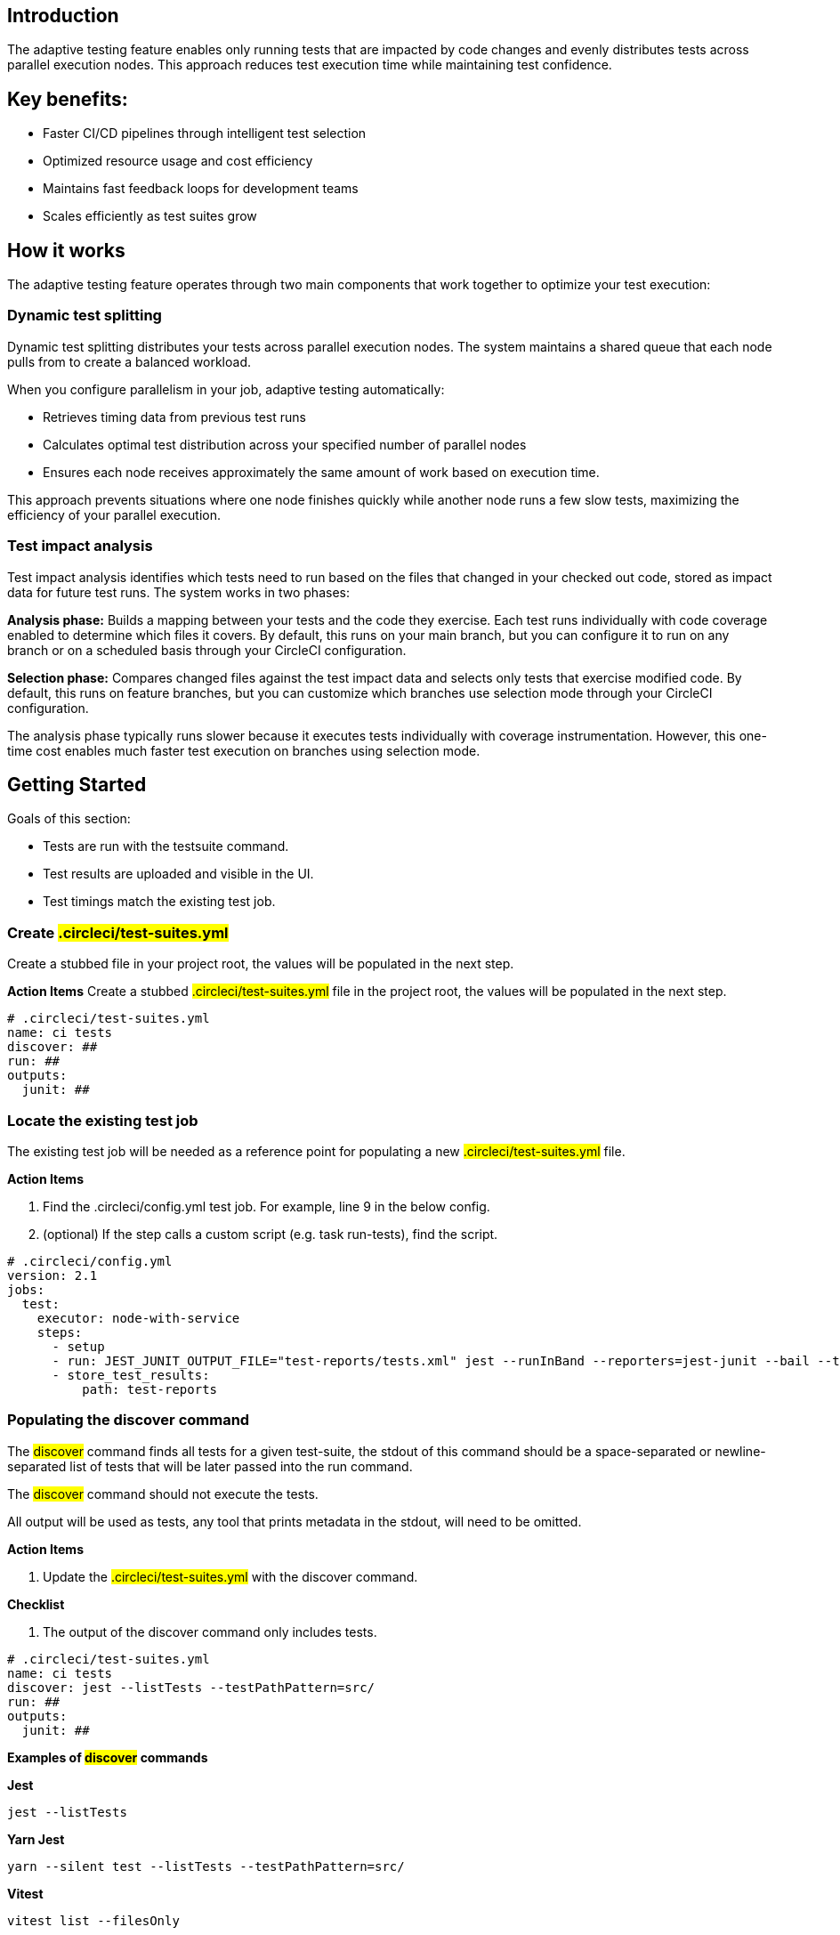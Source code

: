 == Introduction

The adaptive testing feature enables only running tests that are impacted by code changes and evenly distributes tests across parallel execution nodes. This approach reduces test execution time while maintaining test confidence.

== Key benefits:

* Faster CI/CD pipelines through intelligent test selection
* Optimized resource usage and cost efficiency
* Maintains fast feedback loops for development teams
* Scales efficiently as test suites grow

== How it works
The adaptive testing feature operates through two main components that work together to optimize your test execution:

=== Dynamic test splitting
Dynamic test splitting distributes your tests across parallel execution nodes. The system maintains a shared queue that each node pulls from to create a balanced workload.

When you configure parallelism in your job, adaptive testing automatically:

* Retrieves timing data from previous test runs
* Calculates optimal test distribution across your specified number of parallel nodes
* Ensures each node receives approximately the same amount of work based on execution time.

This approach prevents situations where one node finishes quickly while another node runs a few slow tests, maximizing the efficiency of your parallel execution.

=== Test impact analysis
Test impact analysis identifies which tests need to run based on the files that changed in your checked out code, stored as impact data for future test runs. The system works in two phases:

*Analysis phase:* Builds a mapping between your tests and the code they exercise. Each test runs individually with code coverage enabled to determine which files it covers. By default, this runs on your main branch, but you can configure it to run on any branch or on a scheduled basis through your CircleCI configuration.

*Selection phase:* Compares changed files against the test impact data and selects only tests that exercise modified code. By default, this runs on feature branches, but you can customize which branches use selection mode through your CircleCI configuration.

The analysis phase typically runs slower because it executes tests individually with coverage instrumentation. However, this one-time cost enables much faster test execution on branches using selection mode.

 


== Getting Started
Goals of this section:

* Tests are run with the testsuite command.
* Test results are uploaded and visible in the UI.
* Test timings match the existing test job.

=== Create #.circleci/test-suites.yml#
Create a stubbed file in your project root, the values will be populated in the next step.

*Action Items*
Create a stubbed #.circleci/test-suites.yml# file in the project root, the values will be populated in the next step.

....
# .circleci/test-suites.yml
name: ci tests
discover: ##
run: ##
outputs:
  junit: ##
....

=== Locate the existing test job
The existing test job will be needed as a reference point for populating a new #.circleci/test-suites.yml# file.

*Action Items*

. Find the .circleci/config.yml test job. For example, line 9 in the below config.
. (optional) If the step calls a custom script (e.g. task run-tests), find the script.

....
# .circleci/config.yml
version: 2.1 
jobs:
  test:
    executor: node-with-service
    steps:
      - setup
      - run: JEST_JUNIT_OUTPUT_FILE="test-reports/tests.xml" jest --runInBand --reporters=jest-junit --bail --testPathPattern=src/
      - store_test_results:
          path: test-reports
....

=== Populating the discover command

The #discover# command finds all tests for a given test-suite, the stdout of this command should be a space-separated or newline-separated list of tests that will be later passed into the run command.

The #discover# command should not execute the tests.

All output will be used as tests, any tool that prints metadata in the stdout, will need to be omitted.

*Action Items*

. Update the #.circleci/test-suites.yml# with the discover command.

*Checklist*

. The output of the discover command only includes tests.

....
# .circleci/test-suites.yml
name: ci tests
discover: jest --listTests --testPathPattern=src/
run: ##
outputs:
  junit: ##
....

*Examples of #discover# commands*

*Jest*

 jest --listTests

*Yarn Jest*

 yarn --silent test --listTests --testPathPattern=src/

*Vitest*

 vitest list --filesOnly

*Pytest*

 pytest --collect-only -qq | sed 's/:.*//' | sort -u

*Go*

 go list -f '{{ if or (len .TestGoFiles) (len .XTestGoFiles) }} {{ .ImportPath }} {{end}}' ./...

=== Populating the #run# command
 
The #run# command executes the tests using a test runner, the command will run the tests discovered by the #discover# command. 

There are two ways of running the discovered tests; using the template variable #<< test.atoms >># in the #run# command will be replaced with a space-separated list of tests to run. 
If the template variable is not found in the #run# command, each test will be newline-separated in stdin.

When collecting test results, the template variable #<< outputs.junit >># in the run command should be used and the location of the test results should be defined in the #outputs# map. 
This ensures that each batch of tests do not override previous batches.

*Action Items*

. Update the #.circleci/test-suites.yml# with the run command.

*Checklist*

. The run command defines << test.atoms >> to pass in tests, or passes in stdin.
. The run command defines << outputs.junit >> to write test results.

....
# .circleci/test-suites.yml
name: ci tests
discover: jest --listTests --testPathPattern=src/
run: JEST_JUNIT_OUTPUT_FILE="<< outputs.junit >>" jest --runInBand --reporters=jest-junit --bail << test.atoms >>
outputs:
  junit: test-reports/tests.xml
....

*Examples of #run# commands*

*Jest*

 JEST_JUNIT_OUTPUT_FILE=<< outputs.junit >> jest --runInBand --reporters=jest-junit --bail << test.atoms >>

*Yarn Jest*

 JEST_JUNIT_OUTPUT_FILE=<< outputs.junit >> yarn test --runInBand --reporters=jest-junit --bail << test.atoms >>

*Vitest*

 vitest run --reporter=junit --outputFile="<< outputs.junit >>" --bail << test.atoms >>

*Pytest*

 pytest --disable-pytest-warnings --no-header --quiet --tb=short --junit-xml=<< outputs.junit >> << test.atoms >>

*Go*

 go test -race -count=1 << test.atoms >>

*Gotestsum*

 go tool gotestsum --junitfile="<< outputs.junit >>" -- -race -count=1 << test.atoms >>

=== Update the #.circleci/config.yml# to use the test suite

The #.circleci/test-suites.yml# is now set up to match the existing way of running tests.

*Action Items*

. Update the .circleci/config.yml to use the circleci run testsuite “ci tests” command.
. Push a change and observe the step output of the test job.

*Checklist*

. The step output runs the tests.
. The “Test” tab reports the number of tests passed/failed.

....
version: 2.1 
jobs:
  test:
    executor: node-with-service
    steps:
      - setup
      - run: circleci run testsuite "ci tests"
      - store_test_results:
          path: test-reports
....

=== Troubleshooting

*My tests run slower using the test-suite* 

When using parallelism, confirm that the timing data is present for the tests. If the step output contains lines starting with #No timing found for#, the timing data is missing. 

The two most common causes for this:

. The tests were run with a different job name, in this case, rerunning the job should find timing data.
. The #<< outputs.junit >># template variable is not set up correctly, ensure that the run command uses the template variable and the store_test_results step provides a path to a directory so that all batches of << outputs.junit >> are stored.

If the tests are still slower, the test runner being used might have initial start up time when running tests, this can cause significant slow down using the dynamic batching as each batch needs to do that initial start up. 

Add the dynamic-batching: false option to .circleci/test-suites.yml to disable dynamic batching.

....
# .circleci/test-suites.yml
name: ci tests
discover: jest --listTests --testPathPattern=src/
run: JEST_JUNIT_OUTPUT_FILE="<< outputs.junit >>" jest --runInBand --reporters=jest-junit --bail << test.atoms >>
outputs:
  junit: test-reports/tests.xml
options:
  dynamic-batching: false
....

If tests are still slower, share the pipeline link in the closed beta slack channel.

== Enabling adaptive testing

It is recommend to follow the steps in “Getting Started” first before enabling the adaptive testing feature to ensure the #discover# and #run# commands are set up correctly.

=== Update the #.circleci/test-suites.yml#

When using adaptive testing for test impact analysis, the #discover# command discovers all tests in a test suite, the #run# command runs only impacted tests and a new command, the #analysis# command analyzes each test impacted.

*Action Items*

. Update the #.circleci/test-suites.yml# to include a stubbed analysis command.
. Update the #.circleci/test-suites.yml# to include the option adaptive-testing: true.

....
# .circleci/test-suites.yml
name: ci tests
discover: jest --listTests --testPathPattern=src/
run: JEST_JUNIT_OUTPUT_FILE="<< outputs.junit >>" jest --runInBand --reporters=jest-junit --bail << test.atoms >>
analysis: ##
outputs:
  junit: test-reports/tests.xml
options:
  adaptive-testing: true
....

=== Populating the analysis command

The analysis command runs each impacted test, instrumented with coverage data to find files impacting tests. This enables the #run# command to only run tests that are impacted by a change.

There are two ways of analyzing the impacted tests; using the template variable #<< test.atoms >># in the #analysis# command will be replaced with a single test. 
If the template variable is not found in the #analysis# command, the test will be passed in stdin.

When collecting coverage data, the template variable in the #analysis# command should be used, this ensures that the coverage data can be parsed for each test analyzed.

Supported coverage template variables:

* #<< outputs.lcov >># - Coverage data in LCOV format.
* #<< outputs.go-coverage >># - Coverage data in Go coverage format.
* #<< outputs.gcov >># - Coverage data in Gcov coverage format.

The coverage location does not need to be set in the outputs map, a temporary file will be created and used during analysis with the template variable from the analysis command.

*Action Items*

. Update the #.circleci/test-suites.yml$ with the analysis command.

*Checklist*

. The #analysis# command defines #<< test.atoms >># to pass in the test, or passes in stdin.
. The #analysis# command defines #<< outputs.lcov|go-coverage|gcov >># to write coverage data.

....
# .circleci/test-suites.yml
name: ci tests
discover: jest --listTests --testPathPattern=src/
run: JEST_JUNIT_OUTPUT_FILE="<< outputs.junit >>" jest --runInBand --reporters=jest-junit --bail << test.atoms >>
analysis: jest --runInBand --silent --bail --coverage --coverageProvider=v8 --coverage-directory="$(dirname << outputs.lcov >>)" << test.atoms >> --coverageReporters=lcovonly && cat "$(dirname << outputs.lcov >>)"/*.info > << outputs.lcov >>
outputs:
  junit: test-reports/tests.xml
options:
  adaptive-testing: true
....

*Examples of #analysis# commands*

*Jest*

 jest --runInBand --silent --bail --coverage --coverageProvider=v8 --coverage-directory="$(dirname << outputs.lcov >>)" << test.atoms >> --coverageReporters=lcovonly && cat "$(dirname << outputs.lcov >>)"/*.info > << outputs.lcov >>

*Yarn Jest*

 yarn test --runInBand --silent --bail --coverage --coverageProvider=v8 --coverage-directory="$(dirname << outputs.lcov >>)" << test.atoms >> --coverageReporters=lcovonly && cat "$(dirname << outputs.lcov >>)"/*.info > << outputs.lcov >>

*Vitest*

 vitest run --coverage --coverage.reporter=lcov --coverage.reportsDirectory="$(dirname << outputs.lcov >>)" --silent --bail << test.atoms >> && cat "$(dirname << outputs.lcov >>)"/*.info > << outputs.lcov >>

*Pytest*

 pytest --disable-pytest-warnings --no-header --quiet --tb=short --cov --cov-report=lcov:<< outputs.lcov >> << test.atoms >>

*Go*

 go test -coverprofile="<< outputs.go-coverage >>" -cover -coverpkg ./... << test.atoms >>

*Gotestsum*

 go tool gotestsum -- -coverprofile="<< outputs.go-coverage >>" -cover -coverpkg ./... << test.atoms >>

== (Optional) Populating the #file-mapper# command

If the tests outputted from the #discover# command are files (e.g, #src/foo.test.ts#), this section can be skipped.

The #file-mapper# command is a command that maps a test to a file, this is used during analysis and test selection to ensure that a test is impacted by itself.

There are two ways of mapping files to tests; using the template variable #<< test.atoms >># in the #file-mapper# command will be replaced with a single test. 
If the template variable is not found in the #file-mapper# command, the test will be passed in stdin.

....
# .circleci/test-suites.yml
name: ci tests
discover:
run:
analysis:
file-mapper: ##
outputs:
  junit: test-reports/tests.xml
options:
  adaptive-testing: true
....

*Examples of #file-mapper# commands*

*Go*

 go list -f '{{range .TestGoFiles}}{{$.Dir}}/{{.}}{{"\n"}}{{end}}{{range .XTestGoFiles}}{{$.Dir}}/{{.}}{{"\n"}}{{end}}' << test.atoms >>

=== Running analysis for the first time

By default, analysis will run for impacted tests on branches named #main#, and will not run for all other branches. The first time analysis is run, all tests are impacted because no tests exist in the impact data. 

This section will run analysis on a feature branch to seed the initial impact data.

*Action Items*

. Update #.circleci/config.yml# to include the #--test-analysis=impacted# CLI flag.
. (Recommended) Make use of parallelism to run the first analysis quicker, each test will be analyzed and depending on test runner and number of tests, this can take a long time.
. (Optional) Include the #--test-selection=none# to skip past the #run# command running tests and go straight to the analysis command, this can be useful during the initial setup if running tests take a long time to run.
. Push a change and observe the step output.

*Checklist*

. The step output includes prefix Running impact analysis.
. The step output finds files impacting a test (e.g. Found 12 files impacting test src/foo.test.ts).

....
version: 2.1 
jobs:
  test:
    executor: node-with-service
    parallelism: 15 # Set a high parallelsim to speed up analysis.
    steps:
      - setup
      # Temporarily add test-analysis and (optional) test-selection flags.
      - run: circleci run testsuite "ci tests" --test-analysis=impacted --test-selection=none
      - store_test_results:
          path: test-reports
....

=== Troubleshooting

*Analysis is taking too long or my job is timing out*

There might be some improvements that can be made to speed up coverage depending on test runner and project size. 

If no further optimisations can be made, the test-analysis-duration option can be defined to timebox the analysis to a number of minutes.

....
# .circleci/test-suites.yml
options:
  adaptive-testing: true
  test-analysis-duration: 60 # 60 minutes.
....

*The analysis found 0 files impacting tests*

Check the analysis command is creating a coverage file formatted correctly by running the command locally.

== (Optional) configure the test suite

The following options are availble to be defined in the options map in config:

|===

|Options Field|Default|Descripition

| timeout, row 1
| 60, row 1
| The time in minutes a step will wait for tests to become available when running in parralel., row 1

|adaptive-testing
|false
|Enables the adaptive testing features, such as test impact analysis.

|full-test-run-paths
|
* .circleci/*
* go.mod
* go.sum
* package-lock.json
* package.json
* project.clj
* yarn.lock
|A List of paths that might have an indirect impact on tests and should run the full test suite if a change is detected.
To disable this option, provide an empty array.
 full-test-run-paths: []

|test-analysis-duration
|null
|The maximum duration test analysis will run for in minutes.
Any remaining tests will be analysed the next time test analysis is run.

|dynamic-batching
|true
|Wether the tests should be distributed across a shared queue and fetched across multiple dynamic batches.
If a test runner has slow start up time per batch, disabling this can speed up tests.
|===

The following flags are available to be defined on the #circleci run testsuite# command.

|===

|Flag|Default|Descripition

|--test-analysis=all\|impacted\|none
|On branches main, impacted.
On all other branches, none
|all analyzes all discovered tests, used to overrite any existing impact data.
impacted analyzes only tests impacted by a change, used to refresh impact data.
none skips analysis.

|--test-selection=all|impacted|none
|On branches main, all.
On all other branches, impacted
|all selects and runs all discovered tests, used to run the full test suite.
impacted selects and runs only the tests impacted by a change.
none skips running tests, used to skip straight to analysis.

|===

== Start using adaptive testing

Now the testsuite is set up, test selection is working and the test analysis is up to date with the latest changes from the feature branch that ran the first test analysis.

*Action Items*

. Remove the temporary changes from the “Running analysis for the first time” section.

*Checklist*

. The #.circleci/config.yml# is set up to run analysis on the default branch.
. The #.circleci/config.yml# is set up to run selection on non-default branch.
. The #.circleci/config.yml# is set up to use high parralelism on the analysis branch.

*Examples*

*Running analysis on a branch named #main# and selection on all other branches*

No changes required, this is the default setting.

*Running analysis on a branch named #master# and selection on all other branches*

....
# .circleci/config.yml
version: 2.1 
jobs:
  test:
    executor: node-with-service
    parallelism: 4
    steps:
      - setup
      - run: circleci run testsuite "ci tests" --test-analysis=<< pipeline.git.branch == "master" and "impacted" or "none" >>
      - store_test_results:
          path: test-reports
....

*Running higher parallelism on the analysis branch*

....
# .circleci/config.yml
version: 2.1 
jobs:
  test:
    executor: node-with-service
    parallelism: << pipeline.git.branch == "main" and 10 or 2 >>
    steps:
      - setup
      - run: circleci run testsuite "ci tests"
      - store_test_results:
          path: test-reports
....

*Running analysis on a scheduled pipeline and timeboxing some analysis on main*

....
# .circleci/config.yml
version: 2.1 
parameters:
  run-scheduled-analysis:
    type: boolean
    default: false
jobs:
  analysis:
    executor: node-with-service
    steps:
      - setup
      - run: circleci run testsuite "scheduled tests"
  test:
    executor: node-with-service
    steps:
      - setup
      - run: circleci run testsuite "main tests"
      - store_test_results:
          path: test-reports
workflows:
  scheduled-analysis:
    when: << pipeline.parameters.run-scheduled-analysis == true >>
    jobs:
      - analysis
  main:
    when: << pipeline.parameters.run-scheduled-analysis == false >>
    jobs:
      - test
....

....
# .circleci/test-suites.yml
name: "main tests"
# rest of test suite config.
options:
  adaptive-testing: true
  test-analysis-duration: 10 # Analyze the slowest tests first for a max of 10 minutes.
---
name: "scheduled tests"
# rest of test suite config.
options:
  adaptive-testing: true
....

== Limitations

The adaptive testing feature has some current limitations to consider:

*Initial setup period:* Test impact analysis requires an initial analysis run on all tests before intelligent selection can begin. This first analysis run will be slower than normal test execution.

*Analysis phase performance:* The analysis phase can be significantly slower than normal test runs because tests execute individually with coverage instrumentation. Plan for this when setting up analysis on your configured branches.

*Coverage instrumentation overhead:* Running tests with coverage enabled adds execution time. The trade-off is faster builds through intelligent test selection on branches using selection mode.

*No analysis data fallback:* When no impact data exists or cannot be determined, the system runs all tests as a safety measure. This ensures you never skip tests incorrectly but may result in longer execution times until impact data is built.

== Troubleshooting

=== Tests Not Being Split Correctly Across Nodes*

*Symptoms:* Some parallel nodes finish much faster than others, or tests aren't distributed evenly.

*Solution:* Verify that your test suite configuration includes historical timing data and that all test files are being detected. Check the step output for the "Sorted X tests" message to confirm sorting by timing.

*Debugging steps:*

. Check that all test files are discovered with the discover command
. Verify parallelism is set correctly in your config.yml
. Look for timing data in previous test runs
. Ensure test results are being stored with store_test_results

=== Test Impact Analysis Not Selecting Expected Tests

*Symptoms:* More tests run than expected, or tests you expect to run are skipped.

*Solution:* Ensure that your analysis phase has completed successfully on the branch(es) you've configured to run analysis. Test selection depends on coverage data from previous analysis runs. If analysis data is incomplete or outdated, the system may run more tests than expected or fall back to running all tests.

*Debugging steps:*

. Verify analysis has run successfully on your configured branch(es)
. Check that coverage data is being generated correctly
. Review the full-test-run-paths configuration - changes to these paths trigger full test runs
. Confirm the analysis command is producing valid LCOV output

*When all tests run:* If no impact data exists or all tests are determined to be affected, the system runs all tests as a safety measure.

=== Skipped Test Results Not Appearing in the UI

*Symptoms:* Tests that were skipped by selection don't appear in the CircleCI UI.

*Solution:* Confirm that your outputs.junit configuration points to the correct location and that the store_test_results step is defined, pointing to that directory. Skipped test results are written to a separate file with a -skipped suffix in the same test results directory.

*Example:*

....
# .circleci/test-suites.yml
outputs:
  junit: test-reports/tests.xml 
# Skipped tests written to test-reports/tests-skipped.xml
# Batched tests written to incrementing test-reports/tests-1.xml
# .circleci/config.yml
jobs:
  test:
    executor: node-with-service
    steps:
      - setup
      - run: circleci run testsuite "ci tests"
      - store_test_results:
          path: test-reports
....

== Frequently Asked Questions

=== How often should I run the analysis phase?

*Answer:* The frequency depends on your test execution speed and development pace:

*For fast test suites (coverage analysis runs quickly):*

. Run analysis on every main branch build
. This keeps impact data continuously up-to-date
. Ensures the most accurate test selection on other branches

*For slower test suites (coverage analysis is expensive):*

. Run analysis on a scheduled pipeline targeting your main branch
. Schedule frequency based on your development pace (e.g., nightly or after significant changes)
. Balance freshness of impact data against CI/CD resource costs

*Consider re-running analysis:*

. After major refactoring or code restructuring
. When test selection seems inaccurate or outdated
. After adding significant new code or tests

*Remember:* You can customize which branches run analysis through your CircleCI configuration - it doesn't have to be limited to the main branch.

=== Can I customize the test-suites.yml commands?

*Answer:* Yes, you can fully customize commands by defining #discover#, #run#, and #analysis# commands in your test suite configuration. This allows you to:

. Use test runners not included in the defaults
. Override default runner behavior
. Add custom flags or options
. Specify different output formats or locations

*Requirements when customizing:*

. Ensure your commands properly handle test execution
. Generate valid coverage data for the analysis phase
. Use the correct template variables (#<< test.atoms >>#, #<< outputs.junit >>#, #<< outputs.lcov >>#)
. Output test results in a format CircleCI can parse (typically JUnit XML)

See the "Custom Configuration" section for detailed examples.

=== What happens if no tests are impacted by a change?

*Answer:* When test selection determines that no existing tests are affected by your changes, the system will run all tests as a safety measure. This ensures:

. You never skip tests that should run
. Changes without test coverage are still validated
. New functionality that doesn't match existing impact data is tested

*This typically happens when:*

. You modify files that aren't covered by any tests
. Impact data is outdated or incomplete
. Changes affect infrastructure or configuration files not tracked by impact analysis

*Best practice:* Include relevant paths in #full-test-run-paths# to explicitly trigger full test runs for infrastructure changes.

=== How do I know if adaptive testing is working?

*Answer:* Look for these indicators in your CircleCI build output:

. "Sorted X tests" message showing test distribution
. Reduced test execution time on branches using selection mode compared to branches running analysis
. "Skipped tests" output showing which tests were not selected
. Test results showing only relevant tests executed

You can also compare:

. Feature branch test execution time vs. main branch (if main runs analysis)
. Number of tests run on feature branches vs. full test suite
. Wall time reduction across parallel nodes

=== Can I run analysis on branches other than main? 

*Answer:* Yes! The branch behavior is fully customizable through your CircleCI configuration. While analysis typically runs on main by default, you can configure it to run on:

. Any specific branch (e.g., #develop#, #staging#)
. Multiple branches simultaneously
. Feature branches if needed for testing
. Scheduled pipelines independent of branch

See Scenario 3 in the "Flag Usage Scenarios" section for examples of customizing branch behavior.

=== What test frameworks are supported?

*Answer:* Adaptive testing is runner-agnostic. We provide default configurations for:

* Jest (JavaScript/TypeScript)
* Gotestsum (Go)
* Go test (Go)
* Pytest (Python)
* Mocha (JavaScript)
* Cypress (E2E testing)
* Vitest

The key requirement is that your test runner can generate coverage data in a parseable format (typically LCOV or similar).
